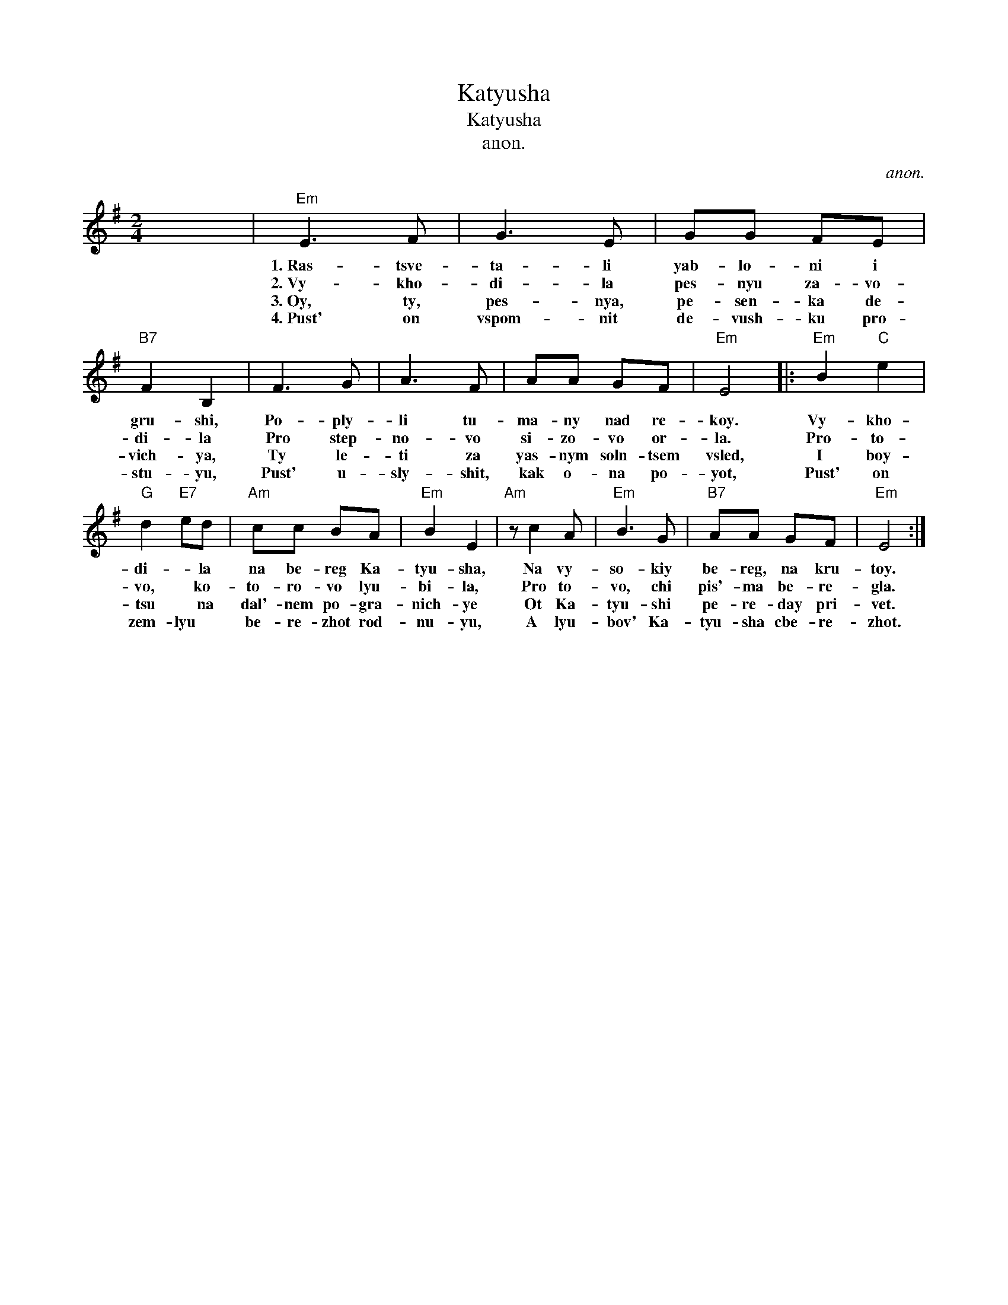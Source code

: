 X:1
T:Katyusha
T:Katyusha
T:anon.
C:anon.
L:1/8
M:2/4
K:Emin
V:1 treble 
V:1
 x4 |"Em" E3 F | G3 E | GG FE |"B7" F2 B,2 | F3 G | A3 F | AA GF |"Em" E4 |:"Em" B2"C" e2 | %10
w: |1.~Ras- tsve-|ta- li|yab- lo- ni i|gru- shi,|Po- ply-|li tu-|ma- ny nad re-|koy.|Vy- kho-|
w: |2.~Vy- kho-|di- la|pes- nyu za- vo-|di- la|Pro step-|no- vo|si- zo- vo or-|la.|Pro- to-|
w: |3.~Oy, ty,|pes- nya,|pe- sen- ka de-|vich- ya,|Ty le-|ti za|yas- nym soln- tsem|vsled,|I boy-|
w: |4.~Pust' on|vspom- nit|de- vush- ku pro-|stu- yu,|Pust' u-|sly- shit,|kak o- na po-|yot,|Pust' on|
"G" d2"E7" ed |"Am" cc BA |"Em" B2 E2 |"Am" z c2 A |"Em" B3 G |"B7" AA GF |"Em" E4 :| %17
w: di- * la|na be- reg Ka-|tyu- sha,|Na vy-|so- kiy|be- reg, na kru-|toy.|
w: vo, * ko-|to- ro- vo lyu-|bi- la,|Pro to-|vo, chi|pis'- ma be- re-|gla.|
w: tsu * na|dal'- nem po- gra-|nich- ye|Ot Ka-|tyu- shi|pe- re- day pri-|vet.|
w: zem- lyu *|be- re- zhot rod-|nu- yu,|A lyu-|bov' Ka-|tyu- sha cbe- re-|zhot.|

